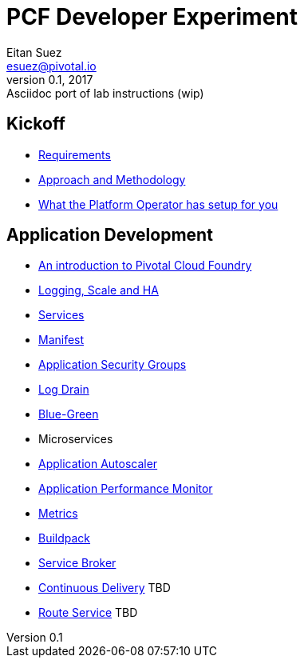 = PCF Developer Experiment
Eitan Suez <esuez@pivotal.io>
v0.1, 2017:  Asciidoc port of lab instructions (wip)
:linkcss:

== Kickoff

- link:requirements{outfilesuffix}[Requirements^]
- link:approach{outfilesuffix}[Approach and Methodology^]
- link:platform-operator-setup{outfilesuffix}[What the Platform Operator has setup for you^]

== Application Development

- link:push-to-the-cloud{outfilesuffix}[An introduction to Pivotal Cloud Foundry^]
- link:log-scale-ha{outfilesuffix}[Logging, Scale and HA^]
- link:services{outfilesuffix}[Services^]
- link:manifest{outfilesuffix}[Manifest^]
- link:asg{outfilesuffix}[Application Security Groups^]
- link:log-drain{outfilesuffix}[Log Drain^]
- link:blue-green{outfilesuffix}[Blue-Green^]
- Microservices
- link:autoscaler{outfilesuffix}[Application Autoscaler^]
- link:apm{outfilesuffix}[Application Performance Monitor^]
- link:metrics{outfilesuffix}[Metrics^]
- link:buildpack{outfilesuffix}[Buildpack^]
- link:service-broker{outfilesuffix}[Service Broker^]
- link:continuous-delivery{outfilesuffix}[Continuous Delivery^] TBD
- link:route-service{outfilesuffix}[Route Service^] TBD
